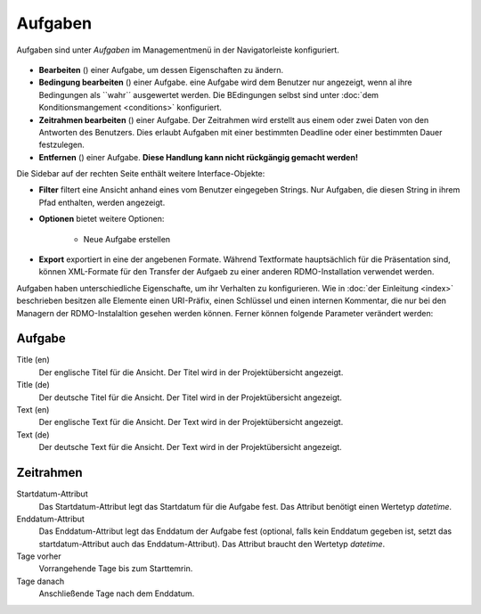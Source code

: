Aufgaben
-----

Aufgaben sind unter *Aufgaben* im Managementmenü in der Navigatorleiste konfiguriert.


.. figure:: ../_static/img/screens/Aufgaben.PNG
   :target: ../_static/img/screens/Aufgaben.PNG
   
   
   Screenshot des Aufgabenmangement-Interfaces.

 Auf der linekn Seite werden alle aufgaben der RDMO-Installation angezeigt. Aufgaben ezeigen ihren Schlüssel, Titel und Aufgabenbeschreibung an. Auf der rechten Seite des Aufgabenfeldes zeigen Symbole Interaktionsmöglichkeiten an. Folgende Optionen sind verfügbar:


* **Bearbeiten** (|update|) einer Aufgabe, um dessen Eigenschaften zu ändern. 
* **Bedingung bearbeiten** (|conditions|) einer Aufgabe. eine Aufgabe wird dem Benutzer nur angezeigt, wenn al ihre Bedingungen als ``wahr`´ ausgewertet werden. Die BEdingungen selbst sind unter  :doc:`dem Konditionsmangement <conditions>` konfiguriert.
* **Zeitrahmen bearbeiten** (|timeframe|) einer Aufgabe. Der Zeitrahmen wird erstellt aus einem oder zwei Daten von den Antworten des Benutzers. Dies erlaubt Aufgaben mit einer bestimmten Deadline oder einer bestimmten Dauer festzulegen. 
* **Entfernen** (|delete|) einer Aufgabe. **Diese Handlung kann nicht rückgängig gemacht werden!** 

.. |update| image:: ../_static/img/icons/update.png
.. |conditions| image:: ../_static/img/icons/conditions.png
.. |timeframe| image:: ../_static/img/icons/timeframe.png
.. |delete| image:: ../_static/img/icons/delete.png

Die Sidebar auf der rechten Seite enthält weitere Interface-Objekte:

* **Filter**  filtert eine Ansicht anhand eines vom Benutzer eingegeben Strings. Nur Aufgaben, die diesen String in ihrem Pfad enthalten, werden angezeigt. 
* **Optionen** bietet weitere Optionen: 
 
   * Neue Aufgabe erstellen


* **Export** exportiert in eine der angebenen Formate. Während Textformate hauptsächlich für die Präsentation sind, können XML-Formate für den Transfer der Aufgaeb zu einer anderen RDMO-Installation verwendet werden.

Aufgaben haben unterschiedliche Eigenschafte, um ihr Verhalten zu konfigurieren. Wie in :doc:`der Einleitung <index>` beschrieben besitzen alle Elemente einen URI-Präfix, einen Schlüssel und einen internen Kommentar, die nur bei den Managern der RDMO-Instalaltion gesehen werden können. Ferner können folgende Parameter verändert werden: 

Aufgabe
""""

Title (en)
  Der englische Titel für die Ansicht. Der Titel wird in der Projektübersicht angezeigt.

Title (de)
  Der deutsche Titel für die Ansicht. Der Titel wird in der Projektübersicht angezeigt.

Text (en)
  Der englische Text für die Ansicht. Der Text wird in der Projektübersicht angezeigt.

Text (de)
  Der deutsche Text für die Ansicht. Der Text wird in der Projektübersicht angezeigt.

Zeitrahmen
""""""""""
Startdatum-Attribut
  Das Startdatum-Attribut legt das Startdatum für die Aufgabe fest. Das Attribut benötigt einen Wertetyp *datetime*.

Enddatum-Attribut
  Das Enddatum-Attribut legt das Enddatum der Aufgabe fest (optional, falls kein Enddatum gegeben ist, setzt das startdatum-Attribut auch das Enddatum-Attribut). Das Attribut braucht den Wertetyp *datetime*.

Tage vorher
  Vorrangehende Tage bis zum Starttemrin.

Tage danach
  Anschließende Tage nach dem Enddatum.
